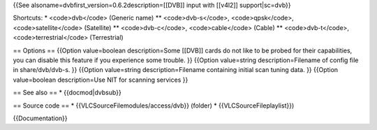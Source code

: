 {{See alsoname=dvbfirst_version=0.6.2description=[[DVB]] input with
[[v4l2]] support|sc=dvb}}

Shortcuts: \* <code>dvb</code> (Generic name) \*\* <code>dvb-s</code>,
<code>qpsk</code>, <code>satellite</code> (Satellite) \*\*
<code>dvb-c</code>, <code>cable</code> (Cable) \*\* <code>dvb-t</code>,
<code>terrestrial</code> (Terrestrial)

== Options == {{Option value=boolean description=Some [[DVB]] cards do
not like to be probed for their capabilities, you can disable this
feature if you experience some trouble. }} {{Option value=string
description=Filename of config file in share/dvb/dvb-s. }} {{Option
value=string description=Filename containing initial scan tuning data.
}} {{Option value=boolean description=Use NIT for scanning services }}

== See also == \* {{docmod|dvbsub}}

== Source code == \* {{VLCSourceFilemodules/access/dvb}} (folder) \*
{{VLCSourceFileplaylist}})

{{Documentation}}
